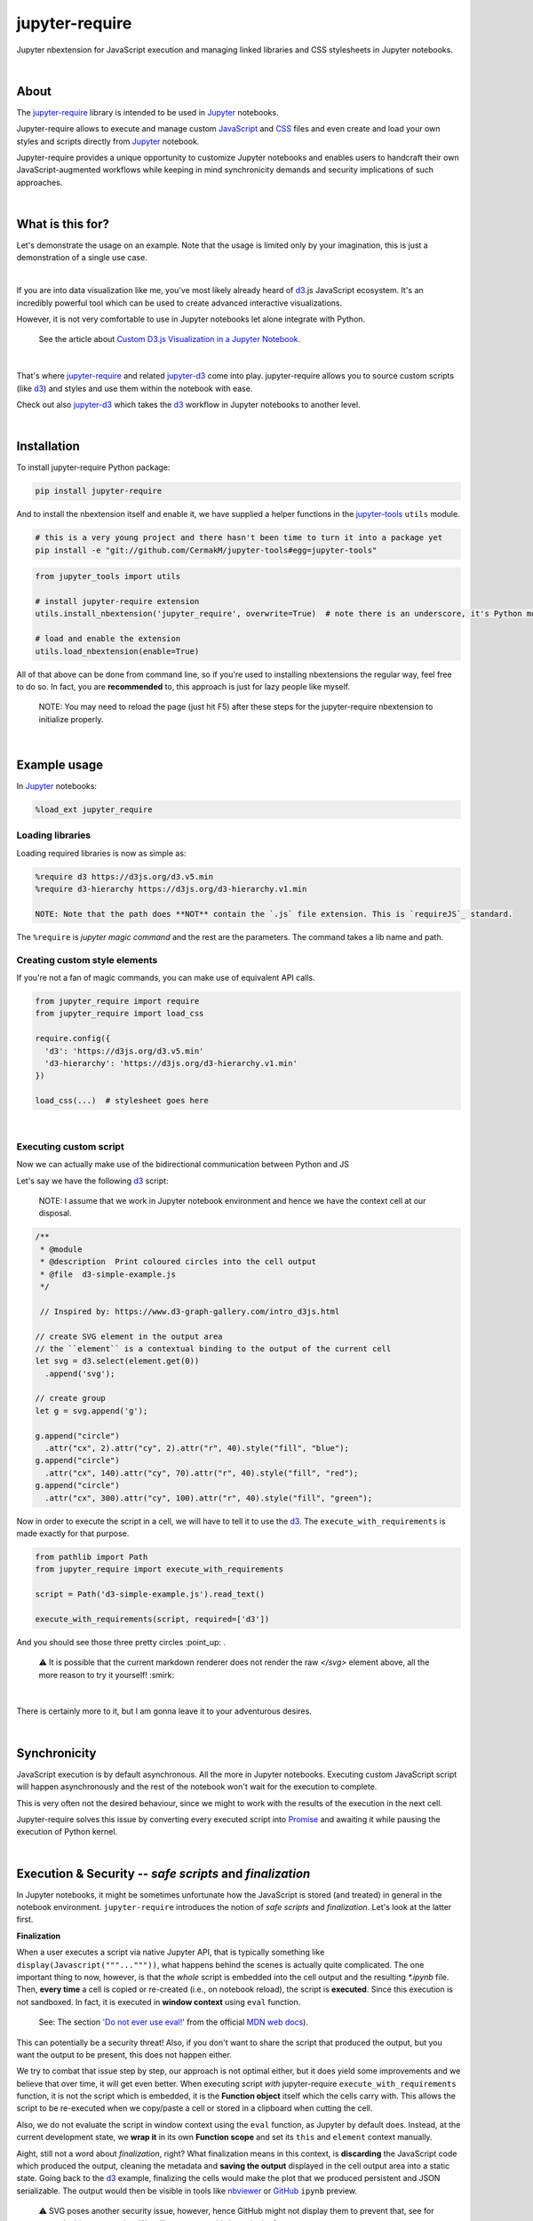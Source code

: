 ***************
jupyter-require
***************

Jupyter nbextension for JavaScript execution and managing linked libraries and CSS stylesheets in Jupyter notebooks.

|

About
=====

The `jupyter-require`_ library is intended to be used in `Jupyter`_ notebooks.

Jupyter-require allows to execute and manage custom `JavaScript`_ and `CSS`_ files and even create and load your own styles and scripts directly from `Jupyter`_ notebook.

Jupyter-require provides a unique opportunity to customize Jupyter notebooks and enables users to handcraft their own JavaScript-augmented workflows while keeping in mind synchronicity demands and security implications of such approaches.

|

What is this for?
=================

Let's demonstrate the usage on an example. Note that the usage is limited only by your imagination, this is just a demonstration of a single use case.

|

If you are into data visualization like me, you've most likely already heard of `d3`_.js JavaScript ecosystem.
It's an incredibly powerful tool which can be used to create advanced interactive visualizations.

However, it is not very comfortable to use in Jupyter notebooks let alone integrate with Python.

    See the article about `Custom D3.js Visualization in a Jupyter Notebook <https://www.stefaanlippens.net/jupyter-custom-d3-visualization.html>`_.


|


That's where `jupyter-require`_ and related `jupyter-d3`_ come into play.
jupyter-require allows you to source custom scripts (like `d3`_) and styles and use them within the notebook with ease.


Check out also `jupyter-d3`_ which takes the `d3`_ workflow in Jupyter notebooks to another level.

|

Installation
============

To install jupyter-require Python package:


.. code-block:: bash

    pip install jupyter-require


And to install the nbextension itself and enable it, we have supplied a helper functions in the `jupyter-tools <https://github.com/CermakM/jupyter-require>`_ ``utils`` module.


.. code-block:: bash

    # this is a very young project and there hasn't been time to turn it into a package yet
    pip install -e "git://github.com/CermakM/jupyter-tools#egg=jupyter-tools"

.. code-block:: python

    from jupyter_tools import utils

    # install jupyter-require extension
    utils.install_nbextension('jupyter_require', overwrite=True)  # note there is an underscore, it's Python module name

    # load and enable the extension
    utils.load_nbextension(enable=True)


All of that above can be done from command line, so if you're used to installing nbextensions the regular way, feel free to do so. In fact, you are **recommended** to, this approach is just for lazy people like myself.

    NOTE: You may need to reload the page (just hit F5) after these steps for the jupyter-require nbextension to initialize properly.

|

Example usage
=============

In `Jupyter`_ notebooks:

.. code-block:: python

    %load_ext jupyter_require


Loading libraries
-----------------

Loading required libraries is now as simple as:

.. code-block:: python

    %require d3 https://d3js.org/d3.v5.min
    %require d3-hierarchy https://d3js.org/d3-hierarchy.v1.min

    NOTE: Note that the path does **NOT** contain the `.js` file extension. This is `requireJS`_ standard.


The ``%require`` is *jupyter magic command* and the rest are the parameters. The command takes a lib name and path.


Creating custom style elements
------------------------------

.. code-block: css

    %%load_css

    /* d3.css */


    .links text {
        fill: none;
        stroke: #ccc;
        stroke-width: 1px;

    }

    .nodes {
        z-index: 1;
        font: 13px sans-serif;
    }

    .nodes circle {
        fill: darkslateblue;
        stroke: none;
    }

If you're not a fan of magic commands, you can make use of equivalent API calls.

.. code-block:: python

    from jupyter_require import require
    from jupyter_require import load_css

    require.config({
      'd3': 'https://d3js.org/d3.v5.min'
      'd3-hierarchy': 'https://d3js.org/d3-hierarchy.v1.min'
    })

    load_css(...)  # stylesheet goes here

|

Executing custom script
-----------------------

Now we can actually make use of the bidirectional communication between Python and JS

Let's say we have the following `d3`_ script:

    NOTE: I assume that we work in Jupyter notebook environment and hence we have the context cell at our disposal.


.. code-block:: javascript

    /**
     * @module
     * @description  Print coloured circles into the cell output
     * @file  d3-simple-example.js
     */

     // Inspired by: https://www.d3-graph-gallery.com/intro_d3js.html

    // create SVG element in the output area
    // the ``element`` is a contextual binding to the output of the current cell
    let svg = d3.select(element.get(0))
      .append('svg');

    // create group
    let g = svg.append('g');

    g.append("circle")
      .attr("cx", 2).attr("cy", 2).attr("r", 40).style("fill", "blue");
    g.append("circle")
      .attr("cx", 140).attr("cy", 70).attr("r", 40).style("fill", "red");
    g.append("circle")
      .attr("cx", 300).attr("cy", 100).attr("r", 40).style("fill", "green");


Now in order to execute the script in a cell, we will have to tell it to use the `d3`_. The ``execute_with_requirements`` is made exactly for that purpose.

.. code-block:: python

    from pathlib import Path
    from jupyter_require import execute_with_requirements

    script = Path('d3-simple-example.js').read_text()

    execute_with_requirements(script, required=['d3'])

.. image:: ./docs/images/readme_example.svg
    :align: center
    :alt: SVG Example generated by d3
    :target: https://github.com/CermakM/jupyter-require/blob/master/docs/images/readme_example.svg

And you should see those three pretty circles :point_up: .

    ⚠️ It is possible that the current markdown renderer does not render the raw `</svg>` element above, all the more reason to try it yourself! :smirk:

|

There is certainly more to it, but I am gonna leave it to your adventurous desires.

|

Synchronicity
=============

JavaScript execution is by default asynchronous. All the more in Jupyter notebooks.
Executing custom JavaScript script will happen asynchronously and the rest of the notebook won't wait for the execution to complete.

This is very often not the desired behaviour, since we might to work with the results of the execution in the next cell.

Jupyter-require solves this issue by converting every executed script into `Promise <https://developer.mozilla.org/en-US/docs/Web/JavaScript/Reference/Global_Objects/Promise>`__ and awaiting it while pausing the execution of Python kernel.

|

Execution & Security -- *safe scripts* and *finalization*
=========================================================

In Jupyter notebooks, it might be sometimes unfortunate how the JavaScript is stored (and treated) in general in the notebook environment.
``jupyter-require`` introduces the notion of *safe scripts* and *finalization*. Let's look at the latter first.

**Finalization**

When a user executes a script via native Jupyter API, that is typically something like ``display(Javascript("""..."""))``, what happens behind the scenes is actually quite complicated. The one important thing to now, however, is that the *whole* script is embedded into the cell output and the resulting `*.ipynb` file.
Then, **every time** a cell is copied or re-created (i.e., on notebook reload), the script is **executed**. Since this execution is not sandboxed. In fact, it is executed in **window context** using ``eval`` function.

    See: The section `'Do not ever use eval!' <https://developer.mozilla.org/en-US/docs/Web/JavaScript/Reference/Global_Objects/eval#Do_not_ever_use_eval!>`_ from the official `MDN web docs`_).

This can potentially be a security threat!
Also, if you don't want to share the script that produced the output, but you want the output to be present, this does not happen either.

We try to combat that issue step by step, our approach is not optimal either, but it does yield some improvements and we believe that over time, it will get even better. When executing script *with* jupyter-require ``execute_with_requirements`` function, it is not the script which is embedded, it is the **Function object** itself which the cells carry with. This allows the script to be re-executed when we copy/paste a cell or stored in a clipboard when cutting the cell.

Also, we do not evaluate the script in window context using the ``eval`` function, as Jupyter by default does. Instead, at the current development state, we **wrap it** in its own **Function scope** and set its ``this`` and ``element`` context manually.

Aight, still not a word about *finalization*, right? What finalization means in this context, is **discarding** the JavaScript code which produced the output, cleaning the metadata and **saving the output** displayed in the cell output area into a static state.
Going back to the `d3`_ example, finalizing the cells would make the plot that we produced persistent and JSON serializable. The output would then be visible in tools like `nbviewer`_ or `GitHub`_ ``ipynb`` preview.

    ⚠️ SVG poses another security issue, however, hence GitHub might not display them to prevent that, see for example `this <https://github.community/t5/How-to-use-Git-and-GitHub/Embedding-a-SVG/td-p/2192>`_ conversation. We will try to act on this issue in the future.


|

We are thinking about the ways we could sandbox the execution and the output even more, but bare in mind that this project is very young, so let's put one foot in front of the other.

To finalize your outputs, use the ``Save and Finalize`` action button which should be present on the right of the regular ``Save and Checkpoint`` button. The finalization also happens automatically when you *properly* close the notebook. We cannot handle SIGTERMs at the moment, so be aware that in that case the scripts will be discarded and the output lost.

|

**Safe scripts**

    ⚠️ The notion of safe scripts is something which has been added pretty recently and is under heavy observation.

By the word *safe* we don't refer to an execution which reduces security threats, no, nothing like that. It is *YOU* who guarantee that the script *is* safe and can be treated as such.
The mechanism which we treat *safe scripts* by is very similar to the one described above, with one important change: safe scripts are similar to the default Jupyter notebook behaviour in a sense that they are also **executed on the notebook reload** and are also **stored in the resulting `*.ipynb` notebook file**.

Hence you can enjoy the benefits of a sandbox(ish) synchronous execution while still having the scripts stored in the output. The one **limitation** is that they do not allow to specify requirements as the ``execute_with_requirements`` function does by its ``required`` parameter. This is because those scripts can be executed *before* extensions are actually loaded and we can not guarantee (at least we don't know how right now) that the functionality of jupyter-require will be present at that time.

To treat your script as *safe script*, execute it with ``safe_execute`` function.


|

.. _jupyter-require:    https://github.com/CermakM/jupyter-require
.. _jupyter-d3:         https://github.com/CermakM/jupyter-d3
.. _CSS:                https://www.w3schools.com/css/
.. _d3:                 https://d3js.org
.. _GitHub:             https://github.com/
.. _JavaScript:         https://www.w3schools.com/js/default.asp
.. _Jupyter:            https://jupyter.org/
.. _nbviewer:           https://nbviewer.jupyter.org/
.. _MDN web docs:       https://developer.mozilla.org/en-US/
.. _RequireJS:          https://requirejs.org/

|

----

.. rubric:: Footnotes

+-------------------+------------------------------------------------+
| resource          | link                                           |
+===================+================================================+
| jupyter-require   | `https://github.com/CermakM/jupyter-require`   |
+-------------------+------------------------------------------------+
| jupyter-d3        | `https://github.com/CermakM/jupyter-d3`        |
+-------------------+------------------------------------------------+
| CSS               | `https://www.w3schools.com/css/`               |
+-------------------+------------------------------------------------+
| D3                | `https://d3js.org`                             |
+-------------------+------------------------------------------------+
| GitHub            | `https://github.com/`                          |
+-------------------+------------------------------------------------+
| JavaScript        | `https://www.w3schools.com/js/default.asp`     |
+-------------------+------------------------------------------------+
| Jupyter           | `https://jupyter.org/`                         |
+-------------------+------------------------------------------------+
| nbviewer          | `https://nbviewer.jupyter.org/`                |
+-------------------+------------------------------------------------+
| MDN web docs      | `https://developer.mozilla.org/en-US/`         |
+-------------------+------------------------------------------------+
| requireJS         | `https://requirejs.org/`                       |
+-------------------+------------------------------------------------+

|

    Author: Marek Cermak <macermak@redhat.com>
